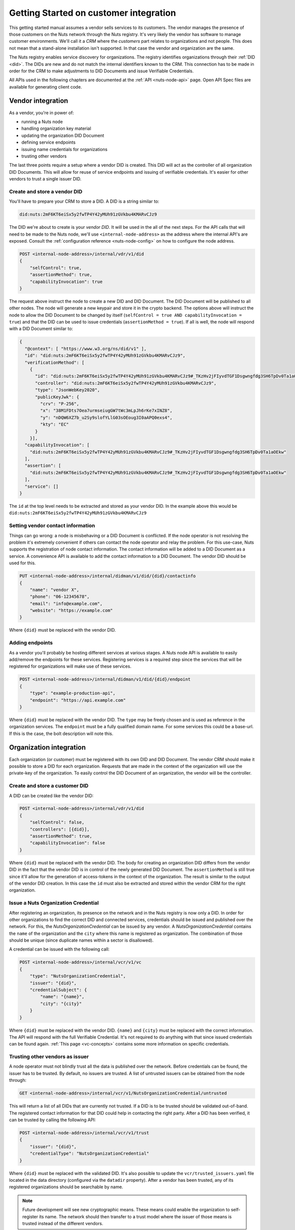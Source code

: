 .. _connecting-crm:

Getting Started on customer integration
#######################################

This getting started manual assumes a vendor sells services to its customers.
The vendor manages the presence of those customers on the Nuts network through the Nuts registry.
It's very likely the vendor has software to manage customer environments. We'll call it a *CRM* where the *customers* part relates to organizations and not people.
This does not mean that a stand-alone installation isn't supported. In that case the vendor and organization are the same.

The Nuts registry enables service discovery for organizations. The registry identifies organizations through their :ref:`DID <did>`.
The DIDs are new and do not match the internal identifiers known to the CRM.
This connection has to be made in order for the CRM to make adjustments to DID Documents and issue Verifiable Credentials.

All APIs used in the following chapters are documented at the :ref:`API <nuts-node-api>` page.
Open API Spec files are available for generating client code.

Vendor integration
******************

As a vendor, you're in power of:

- running a Nuts node
- handling organization key material
- updating the organization DID Document
- defining service endpoints
- issuing name credentials for organizations
- trusting other vendors

The last three points require a setup where a vendor DID is created. This DID will act as the controller of all organization DID Documents.
This will allow for reuse of service endpoints and issuing of verifiable credentials. It's easier for other vendors to trust a single issuer DID.

Create and store a vendor DID
=============================

You'll have to prepare your CRM to store a DID. A DID is a string similar to:

.. code-block:: text

    did:nuts:2mF6KT6eiSx5y2fwTP4Y42yMUh91zGVkbu4KMARvCJz9

The DID we're about to create is your *vendor DID*. It will be used in the all of the next steps.
For the API calls that will need to be made to the Nuts node, we'll use ``<internal-node-address>`` as the address where the internal API's are exposed.
Consult the :ref:`configuration reference <nuts-node-config>` on how to configure the node address.

.. code-block:: text

    POST <internal-node-address>/internal/vdr/v1/did
    {
        "selfControl": true,
        "assertionMethod": true,
        "capabilityInvocation": true
    }

The request above instruct the node to create a new DID and DID Document. The DID Document will be published to all other nodes.
The node will generate a new keypair and store it in the crypto backend.
The options above will instruct the node to allow the DID Document to be changed by itself (``selfControl = true AND capabilityInvocation = true``) and that the DID can be used to issue credentials (``assertionMethod = true``).
If all is well, the node will respond with a DID Document similar to:

.. code-block:: json

    {
      "@context": [ "https://www.w3.org/ns/did/v1" ],
      "id": "did:nuts:2mF6KT6eiSx5y2fwTP4Y42yMUh91zGVkbu4KMARvCJz9",
      "verificationMethod": [
        {
          "id": "did:nuts:2mF6KT6eiSx5y2fwTP4Y42yMUh91zGVkbu4KMARvCJz9#_TKzHv2jFIyvdTGF1Dsgwngfdg3SH6TpDv0Ta1aOEkw",
          "controller": "did:nuts:2mF6KT6eiSx5y2fwTP4Y42yMUh91zGVkbu4KMARvCJz9",
          "type": "JsonWebKey2020",
          "publicKeyJwk": {
            "crv": "P-256",
            "x": "38M1FDts7Oea7urmseiugGW7tWc3mLpJh6rKe7xINZ8",
            "y": "nDQW6XZ7b_u2Sy9slofYLlG03sOEoug3I0aAPQ0exs4",
            "kty": "EC"
          }
        }],
      "capabilityInvocation": [
        "did:nuts:2mF6KT6eiSx5y2fwTP4Y42yMUh91zGVkbu4KMARvCJz9#_TKzHv2jFIyvdTGF1Dsgwngfdg3SH6TpDv0Ta1aOEkw"
      ],
      "assertion": [
        "did:nuts:2mF6KT6eiSx5y2fwTP4Y42yMUh91zGVkbu4KMARvCJz9#_TKzHv2jFIyvdTGF1Dsgwngfdg3SH6TpDv0Ta1aOEkw"
      ],
      "service": []
    }

The ``id`` at the top level needs to be extracted and stored as your vendor DID.
In the example above this would be ``did:nuts:2mF6KT6eiSx5y2fwTP4Y42yMUh91zGVkbu4KMARvCJz9``

Setting vendor contact information
==================================

Things can go wrong: a node is misbehaving or a DID Document is conflicted.
If the node operator is not resolving the problem it's extremely convenient if others can contact the node operator and relay the problem.
For this use-case, Nuts supports the registration of node contact information. The contact information will be added to a DID Document as a service.
A convenience API is available to add the contact information to a DID Document. The vendor DID should be used for this.

.. code-block:: text

    PUT <internal-node-address>/internal/didman/v1/did/{did}/contactinfo
    {
        "name": "vendor X",
        "phone": "06-12345678",
        "email": "info@example.com",
        "website": "https://example.com"
    }

Where ``{did}`` must be replaced with the vendor DID.

Adding endpoints
================

As a vendor you'll probably be hosting different services at various stages. A Nuts node API is available to easily add/remove the endpoints for these services.
Registering services is a required step since the services that will be registered for organizations will make use of these services.

.. code-block:: text

    POST <internal-node-address>/internal/didman/v1/did/{did}/endpoint
    {
        "type": "example-production-api",
        "endpoint": "https://api.example.com"
    }

Where ``{did}`` must be replaced with the vendor DID. The ``type`` may be freely chosen and is used as reference in the organization services.
The ``endpoint`` must be a fully qualified domain name. For some services this could be a base-url. If this is the case, the bolt description will note this.

Organization integration
************************

Each organization (or customer) must be registered with its own DID and DID Document.
The vendor CRM should make it possible to store a DID for each organization.
Requests that are made in the context of the organization will use the private-key of the organization.
To easily control the DID Document of an organization, the vendor will be the controller.

Create and store a customer DID
===============================

A DID can be created like the vendor DID:

.. code-block:: text

    POST <internal-node-address>/internal/vdr/v1/did
    {
        "selfControl": false,
        "controllers": [{did}],
        "assertionMethod": true,
        "capabilityInvocation": false
    }

Where ``{did}`` must be replaced with the vendor DID.
The body for creating an organization DID differs from the vendor DID in the fact that the vendor DID is in control of the newly generated DID Document.
The ``assertionMethod`` is still true since it'll allow for the generation of access-tokens in the context of the organization.
The result is similar to the output of the vendor DID creation.
In this case the ``id`` must also be extracted and stored within the vendor CRM for the right organization.

Issue a Nuts Organization Credential
====================================

After registering an organization, its presence on the network and in the Nuts registry is now only a DID.
In order for other organizations to find the correct DID and connected services, credentials should be issued and published over the network.
For this, the *NutsOrganizationCredential* can be issued by any vendor.
A *NutsOrganizationCredential* contains the ``name`` of the organization and the ``city`` where this name is registered as organization.
The combination of those should be unique (since duplicate names within a sector is disallowed).

A credential can be issued with the following call:

.. code-block:: text

    POST <internal-node-address>/internal/vcr/v1/vc
    {
        "type": "NutsOrganizationCredential",
        "issuer": "{did}",
        "credentialSubject": {
            "name": "{name}",
            "city": "{city}"
        }
    }

Where ``{did}`` must be replaced with the vendor DID. ``{name}`` and ``{city}`` must be replaced with the correct information.
The API will respond with the full Verifiable Credential. It's not required to do anything with that since issued credentials can be found again.
:ref:`This page <vc-concepts>` contains some more information on specific credentials.

Trusting other vendors as issuer
================================

A node operator must not blindly trust all the data is published over the network. Before credentials can be found, the issuer has to be trusted.
By default, no issuers are trusted. A list of untrusted issuers can be obtained from the node through:

.. code-block:: text

    GET <internal-node-address>/internal/vcr/v1/NutsOrganizationCredential/untrusted

This will return a list of all DIDs that are currently not trusted. If a DID is to be trusted should be validated out-of-band.
The registered contact information for that DID could help in contacting the right party.
After a DID has been verified, it can be trusted by calling the following API:

.. code-block:: text

    POST <internal-node-address>/internal/vcr/v1/trust
    {
        "issuer": "{did}",
        "credentialType": "NutsOrganizationCredential"
    }

Where ``{did}`` must be replaced with the validated DID.
It's also possible to update the ``vcr/trusted_issuers.yaml`` file located in the data directory (configured via the ``datadir`` property).
After a vendor has been trusted, any of its registered organizations should be searchable by name.

.. note::

    Future development will see new cryptographic means. These means could enable the organization to self-register its name.
    The network should then transfer to a trust model where the issuer of those means is trusted instead of the different vendors.

Enabling a bolt
===============

todo
